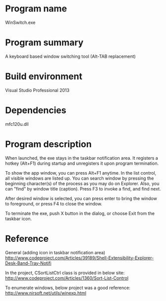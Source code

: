 * Program name
WinSwitch.exe
* Program summary
A keyboard based window switching tool (Alt-TAB replacement)
* Build environment
Visual Studio Professional 2013
* Dependencies
mfc120u.dll
* Program description

When launched, the exe stays in the taskbar notification area.
It registers a hotkey (Alt+F1) during startup and unregisters it upon program termination.

To show the app window, you can press Alt+F1 anytime.
In the list control, all visible windows are listed up. You can search window by pressing the beginning character(s) of the process as you may do on Explorer. Also, you can "find" by window title (caption). Press F3 to invoke a find, and find next.

After desired window is selected, you can press enter to bring the window to foreground, or press F4 to close the window.

To terminate the exe, push X button in the dialog, or choose Exit from the taskbar icon.

* Reference
General (adding icon in taskbar notification area)
http://www.codeproject.com/Articles/39189/Shell-Extensibility-Explorer-Desk-Band-Tray-Notifi

In the project, CSortListCtrl class is provided in below site:
http://www.codeproject.com/Articles/1360/Sort-List-Control

To enumerate windows, below project was a good reference:
http://www.nirsoft.net/utils/winexp.html
